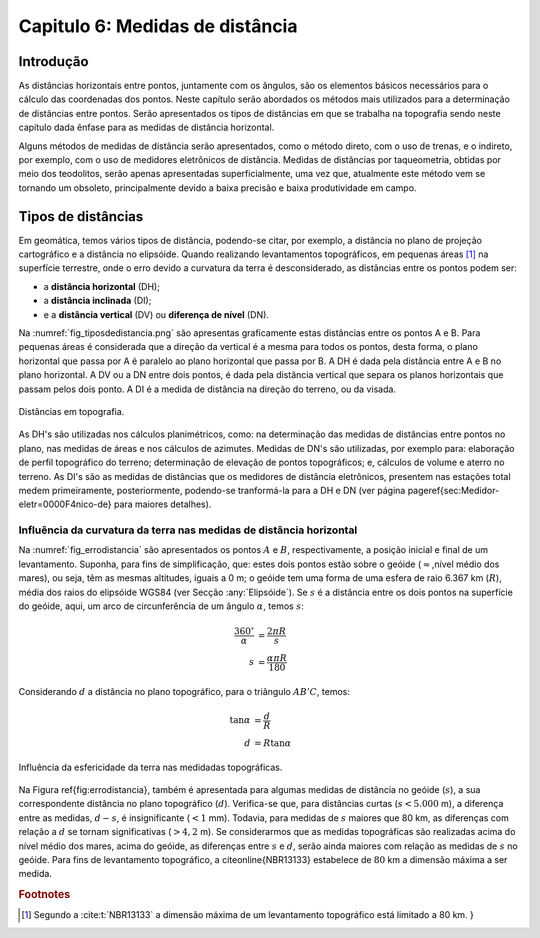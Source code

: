 .. raw:: html

    <style> .exem {color:blue; font-weight: bold} </style>

.. role:: exem

.. raw:: html

    <style> .solucao {font-weight: bold} </style>

.. role:: solucao

.. raw:: html

    <style> .blue {color:blue} </style>

.. role:: blue

.. _RST Capitulo 5:

Capitulo 6: Medidas de distância
********************************

Introdução
==========

As distâncias horizontais entre pontos, juntamente com os ângulos,
são os elementos básicos necessários para o cálculo das coordenadas
dos pontos. Neste capítulo serão abordados os métodos mais utilizados
para a determinação de distâncias entre pontos. Serão
apresentados os tipos de distâncias em que se trabalha na topografia sendo neste capítulo
dada ênfase para as medidas de distância horizontal.

Alguns métodos de medidas de distância serão apresentados, como o
método direto, com o uso de trenas, e o indireto, por exemplo, com
o uso de medidores eletrônicos de distância. Medidas de distâncias por taqueometria,
obtidas por meio dos teodolitos, serão apenas apresentadas superficialmente,
uma vez que, atualmente este método vem se tornando
um obsoleto, principalmente devido a baixa precisão e baixa produtividade
em campo.

Tipos de distâncias
===================

Em geomática, temos vários tipos de distância, podendo-se citar, por
exemplo, a distância no plano de projeção cartográfico e a distância
no elipsóide. Quando realizando levantamentos topográficos, em pequenas
áreas [1]_  na superfície terrestre, onde o erro devido a curvatura da terra
é desconsiderado, as distâncias entre os pontos podem ser:

- a **distância horizontal** (DH);
- a **distância inclinada**  (DI);
- e a **distância vertical** (DV) ou **diferença de nível** (DN).

Na :numref:`fig_tiposdedistancia.png`
são apresentas graficamente estas distâncias entre os pontos A e B.
Para pequenas áreas é considerada que a direção da vertical é a mesma
para todos os pontos, desta forma, o plano horizontal que passa por
A é paralelo ao plano horizontal que passa por B. A DH é dada pela
distância entre A e B no plano horizontal. A DV ou a DN entre dois
pontos, é dada pela distância vertical que separa os planos horizontais
que passam pelos dois ponto. A DI é a medida de distância na direção
do terreno, ou da visada.

.. _fig_tiposdedistancia.png:

.. figure:: /images/capitulo6/fig_tiposdedistancia.png
   :scale: 45 %
   :alt: fig_tiposdedistancia.png
   :align: center

   Distâncias em topografia.

As DH's são utilizadas nos cálculos planimétricos, como: na determinação das medidas
de distâncias entre pontos no plano, nas medidas de áreas e nos cálculos de azimutes.
Medidas de DN's são utilizadas, por exemplo para: elaboração de perfil topográfico
do terreno; determinação de elevação
de pontos topográficos; e, cálculos de volume e aterro no terreno. As DI's são as medidas de
distâncias que os medidores de distância eletrônicos, presentem
nas estações total medem primeiramente, posteriormente, podendo-se tranformá-la
para a DH e DN (ver página \pageref{sec:Medidor-eletr=0000F4nico-de}
para maiores detalhes).

Influência da curvatura da terra nas medidas de distância horizontal
--------------------------------------------------------------------

Na :numref:`fig_errodistancia` são apresentados os pontos :math:`A` e
:math:`B`, respectivamente, a posição inicial e final de um levantamento.
Suponha, para fins de simplificação, que: estes dois pontos estão
sobre o geóide (:math:`\approx`\,nível médio dos mares), ou seja, têm as mesmas
altitudes, iguais a 0 m; o geóide tem uma forma de uma esfera de raio
6.367 km (:math:`R`), média dos raios do elipsóide WGS84 (ver Secção :any:`Elipsóide`).
Se :math:`s` é a distância entre
os dois pontos na superfície do geóide, aqui, um arco de circunferência
de um ângulo :math:`\alpha`, temos :math:`s`:


.. math::
   \frac{360^\circ}{\alpha} & =\frac{2\pi R}{s}\\
   s & =\frac{\alpha\pi R}{180}

Considerando :math:`d` a distância no plano topográfico, para o triângulo
:math:`AB'C`, temos:

.. math::
   \tan\alpha & =\frac{d}{R}\\
   d & =R\tan\alpha

.. _fig_errodistancia:

.. figure:: /images/capitulo6/fig_errodistancia.png
   :scale: 45 %
   :alt: fig_errodistancia.png
   :align: center

   Influência da esfericidade da terra nas medidadas topográficas.

Na Figura \ref{fig:errodistancia}, também é apresentada para algumas
medidas de distância no geóide (:math:`s`), a sua correspondente distância
no plano topográfico (:math:`d`). Verifica-se que, para distâncias curtas
(:math:`s<5.000` m), a diferença entre as medidas, :math:`d-s`, é insignificante
(:math:`<1` mm). Todavia, para medidas de :math:`s` maiores que 80 km, as diferenças
com relação a :math:`d` se tornam significativas (:math:`>4,2` m). Se considerarmos
que as medidas topográficas são realizadas acima do nível médio dos
mares, acima do geóide, as diferenças entre :math:`s` e :math:`d`, serão ainda
maiores com relação as medidas de :math:`s` no geóide. Para fins de levantamento
topográfico, a \citeonline{NBR13133} estabelece de :math:`80` km a dimensão
máxima a ser medida.




.. rubric:: Footnotes

.. [1] Segundo a :cite:t:`NBR13133` a dimensão máxima de um levantamento topográfico está limitado a 80 km. }